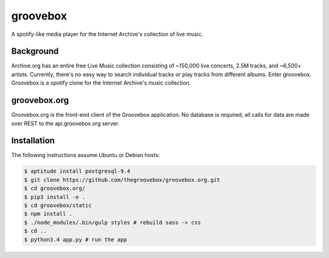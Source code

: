 groovebox
=========

.. image:: https://travis-ci.org/thegroovebox/groovebox.org.svg
    :target: https://travis-ci.org/thegroovebox/groovebox.org

A spotify-like media player for the Internet Archive's collection of live music.

Background
----------

Archive.org has an entire free Live Music collection consisting of
~150,000 live concerts, 2.5M tracks, and ~6,500+ artists. Currently,
there's no easy way to search individual tracks or play tracks from
different albums. Enter groovebox. Groovebox is a spotify clone for
the Internet Archive's music collection.

groovebox.org
-------------

Groovebox.org is the front-end client of the Groovebox application. No
database is required, all calls for data are made over REST to the
api.groovebox.org server.

Installation
------------

The following instructions assume Ubuntu or Debian hosts:

.. code:: bash

    $ aptitude install postgresql-9.4
    $ git clone https://github.com/thegroovebox/groovebox.org.git
    $ cd groovebox.org/
    $ pip3 install -e .
    $ cd groovebox/static
    $ npm install .
    $ ./node_modules/.bin/gulp styles # rebuild sass -> css
    $ cd ..
    $ python3.4 app.py # run the app

